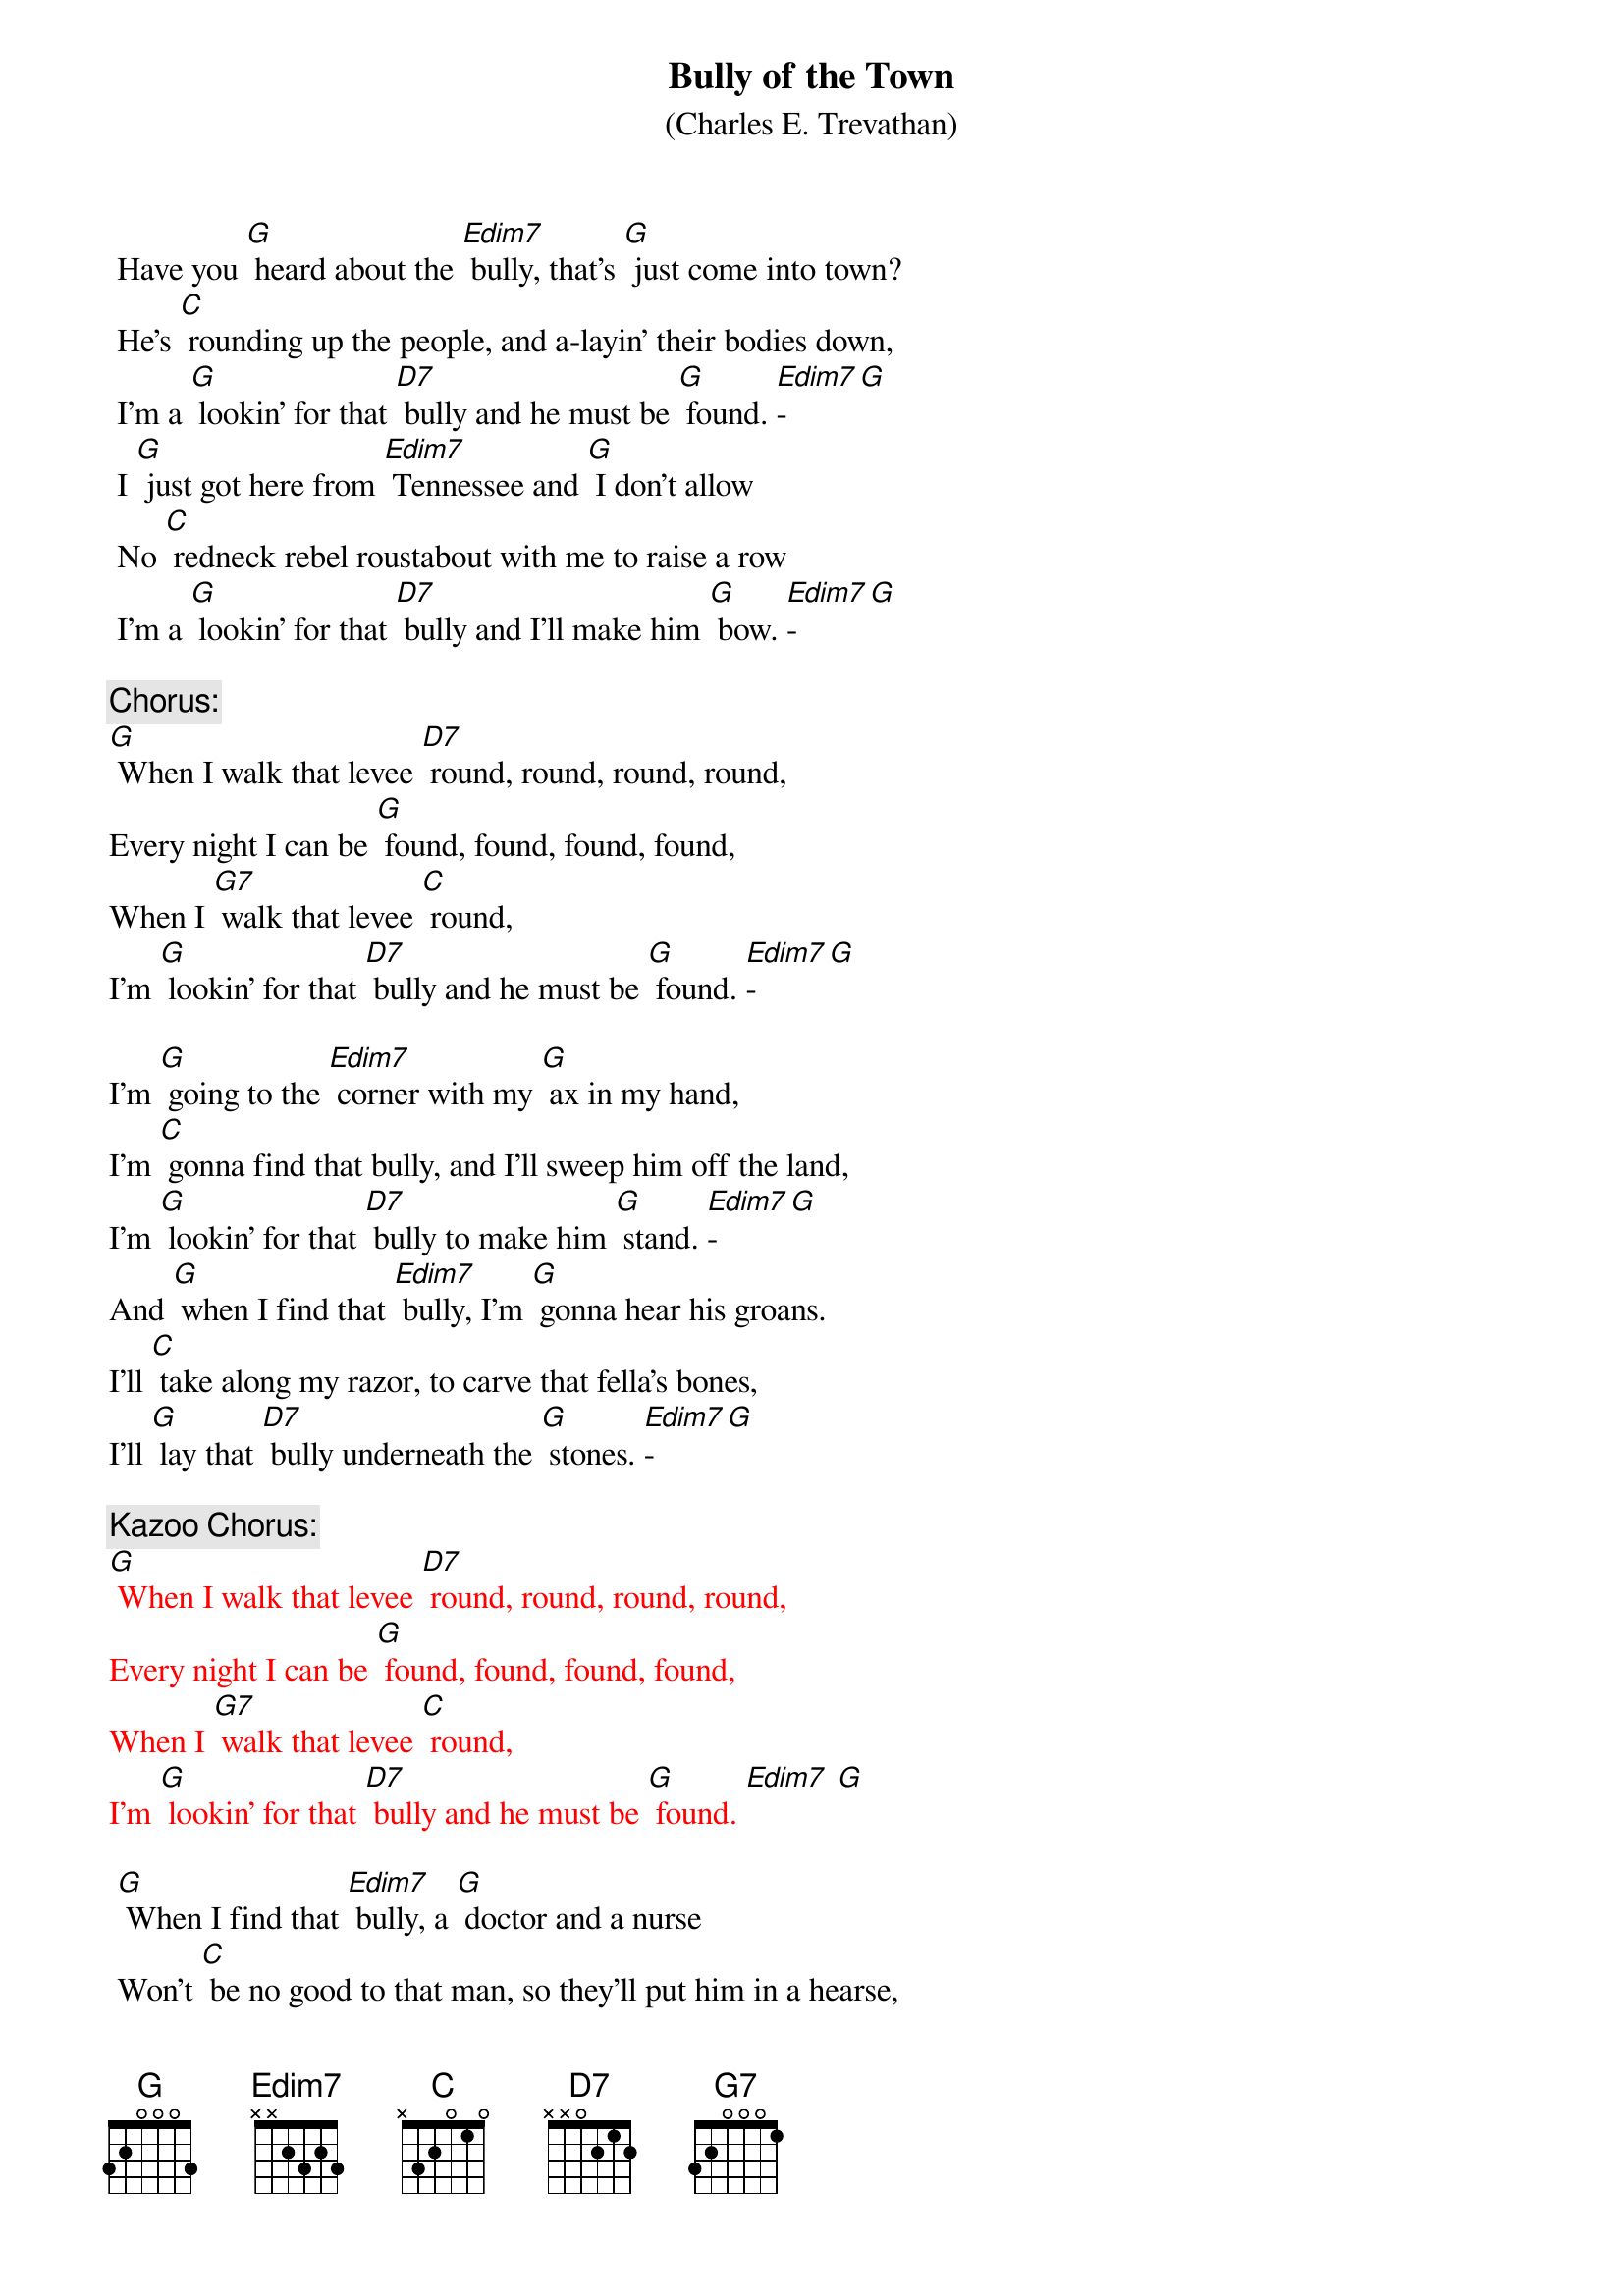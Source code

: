 {t: Bully of the Town}
{st: (Charles E. Trevathan)}

 Have you [G] heard about the [Edim7] bully, that's [G] just come into town?
 He's [C] rounding up the people, and a-layin' their bodies down,
 I'm a [G] lookin' for that [D7] bully and he must be [G] found. [Edim7]-[G]
 I [G] just got here from [Edim7] Tennessee and [G] I don't allow
 No [C] redneck rebel roustabout with me to raise a row
 I'm a [G] lookin' for that [D7] bully and I'll make him [G] bow. [Edim7]-[G]

{c: Chorus:}
[G] When I walk that levee [D7] round, round, round, round,
Every night I can be [G] found, found, found, found,
When I [G7] walk that levee [C] round,
I'm [G] lookin' for that [D7] bully and he must be [G] found. [Edim7]-[G]

I'm [G] going to the [Edim7] corner with my [G] ax in my hand,
I'm [C] gonna find that bully, and I'll sweep him off the land,
I'm [G] lookin’ for that [D7] bully to make him [G] stand. [Edim7]-[G]
And [G] when I find that [Edim7] bully, I’m [G] gonna hear his groans.
I'll [C] take along my razor, to carve that fella's bones,
I'll [G] lay that [D7] bully underneath the [G] stones. [Edim7]-[G]

{c: Kazoo Chorus:  }
{textcolour: red}
[G] When I walk that levee [D7] round, round, round, round,
Every night I can be [G] found, found, found, found,
When I [G7] walk that levee [C] round,
I'm [G] lookin' for that [D7] bully and he must be [G] found. [Edim7] [G]
{textcolour}

 [G] When I find that [Edim7] bully, a [G] doctor and a nurse
 Won’t [C] be no good to that man, so they’ll put him in a hearse,
 A [G] cyclone would’na [D7] tore him up much [G] worse. [Edim7]-[G]
 You [G] won't hear 'bout that [Edim7] fella that [G] treated folks so free,
 Go [C] down upon the levee—his face you'll never see.
 There's [G] only one boss [D7] bully and that one is [G] me. [Edim7]-[G]

{c: Chorus}

 [G] When you see me [Edim7] coming, [G] hoist your windows high,
 When [C] you see me going, hang your heads and cry,
 ‘Cause I'm [G] a-lookin for that [D7] bully and he must [G] die. [Edim7]-[G]
 My [G] madness keeps [Edim7] a-rising and I'm [G] not going to get left
 I'm [C] getting so evil I'm a-skeered of myself
 I’m [G] gonna put that [D7] bully on the [G] shelf. [Edim7]-[G]

{c: Chorus}

{c: Kazoo Chorus:  }
{textcolour: red}
[G] When I walk that levee [D7] round, round, round, round,
Every night I can be [G] found, found, found, found,
When I [G7] walk that levee [C] round,
I'm [G] lookin' for that [D7] bully and he must be [G] found. [Edim7] [G]
{textcolour}
